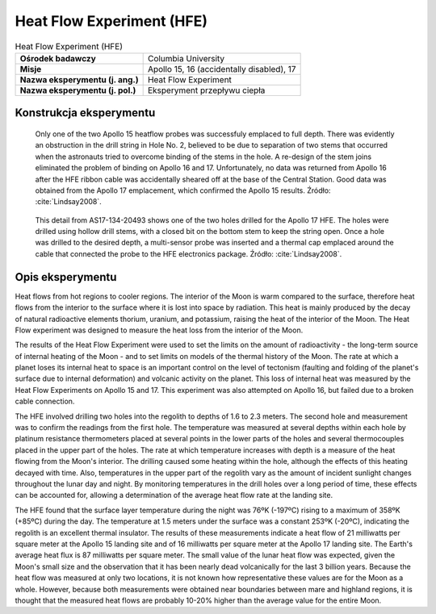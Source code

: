 **************************
Heat Flow Experiment (HFE)
**************************


.. csv-table:: Heat Flow Experiment (HFE)
    :stub-columns: 1

    "Ośrodek badawczy", "Columbia University"
    "Misje", "Apollo 15, 16 (accidentally disabled), 17"
    "Nazwa eksperymentu (j. ang.)", "Heat Flow Experiment"
    "Nazwa eksperymentu (j. pol.)", "Eksperyment przepływu ciepła"


Konstrukcja eksperymentu
========================
.. figure:: img/alsep-HFE-color.jpg
    :name: figure-alsep-HFE-color

    Only one of the two Apollo 15 heatflow probes was successfuly emplaced to full depth. There was evidently an obstruction in the drill string in Hole No. 2, believed to be due to separation of two stems that occurred when the astronauts tried to overcome binding of the stems in the hole. A re-design of the stem joins eliminated the problem of binding on Apollo 16 and 17. Unfortunately, no data was returned from Apollo 16 after the HFE ribbon cable was accidentally sheared off at the base of the Central Station.  Good data was obtained from the Apollo 17 emplacement, which confirmed the Apollo 15 results. Źródło: :cite:`Lindsay2008`.

.. figure:: img/alsep-HFE-photo.jpg
    :name: figure-alsep-HFE-photo

    This detail from AS17-134-20493 shows one of the two holes drilled for the Apollo 17 HFE. The holes were drilled using hollow drill stems, with a closed bit on the bottom stem to keep the string open. Once a hole was drilled to the desired depth, a multi-sensor probe was inserted and a thermal cap emplaced around the cable that connected the probe to the HFE electronics package. Źródło: :cite:`Lindsay2008`.


Opis eksperymentu
=================
Heat flows from hot regions to cooler regions. The interior of the Moon is warm compared to the surface, therefore heat flows from the interior to the surface where it is lost into space by radiation. This heat is mainly produced by the decay of natural radioactive elements thorium, uranium, and potassium, raising the heat of the interior of the Moon. The Heat Flow experiment was designed to measure the heat loss from the interior of the Moon.

The results of the Heat Flow Experiment were used to set the limits on the amount of radioactivity - the long-term source of internal heating of the Moon - and to set limits on models of the thermal history of the Moon. The rate at which a planet loses its internal heat to space is an important control on the level of tectonism (faulting and folding of the planet's surface due to internal deformation) and volcanic activity on the planet. This loss of internal heat was measured by the Heat Flow Experiments on Apollo 15 and 17. This experiment was also attempted on Apollo 16, but failed due to a broken cable connection.

The HFE involved drilling two holes into the regolith to depths of 1.6 to 2.3 meters. The second hole and measurement was to confirm the readings from the first hole. The temperature was measured at several depths within each hole by platinum resistance thermometers placed at several points in the lower parts of the holes and several thermocouples placed in the upper part of the holes. The rate at which temperature increases with depth is a measure of the heat flowing from the Moon's interior. The drilling caused some heating within the hole, although the effects of this heating decayed with time. Also, temperatures in the upper part of the regolith vary as the amount of incident sunlight changes throughout the lunar day and night. By monitoring temperatures in the drill holes over a long period of time, these effects can be accounted for, allowing a determination of the average heat flow rate at the landing site.

The HFE found that the surface layer temperature during the night was 76ºK (-197ºC) rising to a maximum of 358ºK (+85ºC) during the day. The temperature at 1.5 meters under the surface was a constant 253ºK (-20ºC), indicating the regolith is an excellent thermal insulator.  The results of these measurements indicate a heat flow of 21 milliwatts per square meter at the Apollo 15 landing site and of 16 milliwatts per square meter at the Apollo 17 landing site. The Earth's average heat flux is 87 milliwatts per square meter. The small value of the lunar heat flow was expected, given the Moon's small size and the observation that it has been nearly dead volcanically for the last 3 billion years. Because the heat flow was measured at only two locations, it is not known how representative these values are for the Moon as a whole. However, because both measurements were obtained near boundaries between mare and highland regions, it is thought that the measured heat flows are probably 10-20% higher than the average value for the entire Moon.
